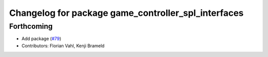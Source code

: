 ^^^^^^^^^^^^^^^^^^^^^^^^^^^^^^^^^^^^^^^^^^^^^^^^^^^^
Changelog for package game_controller_spl_interfaces
^^^^^^^^^^^^^^^^^^^^^^^^^^^^^^^^^^^^^^^^^^^^^^^^^^^^

Forthcoming
-----------
* Add package (`#79 <https://github.com/ros-sports/gc_spl/issues/79>`_)
* Contributors: Florian Vahl, Kenji Brameld
